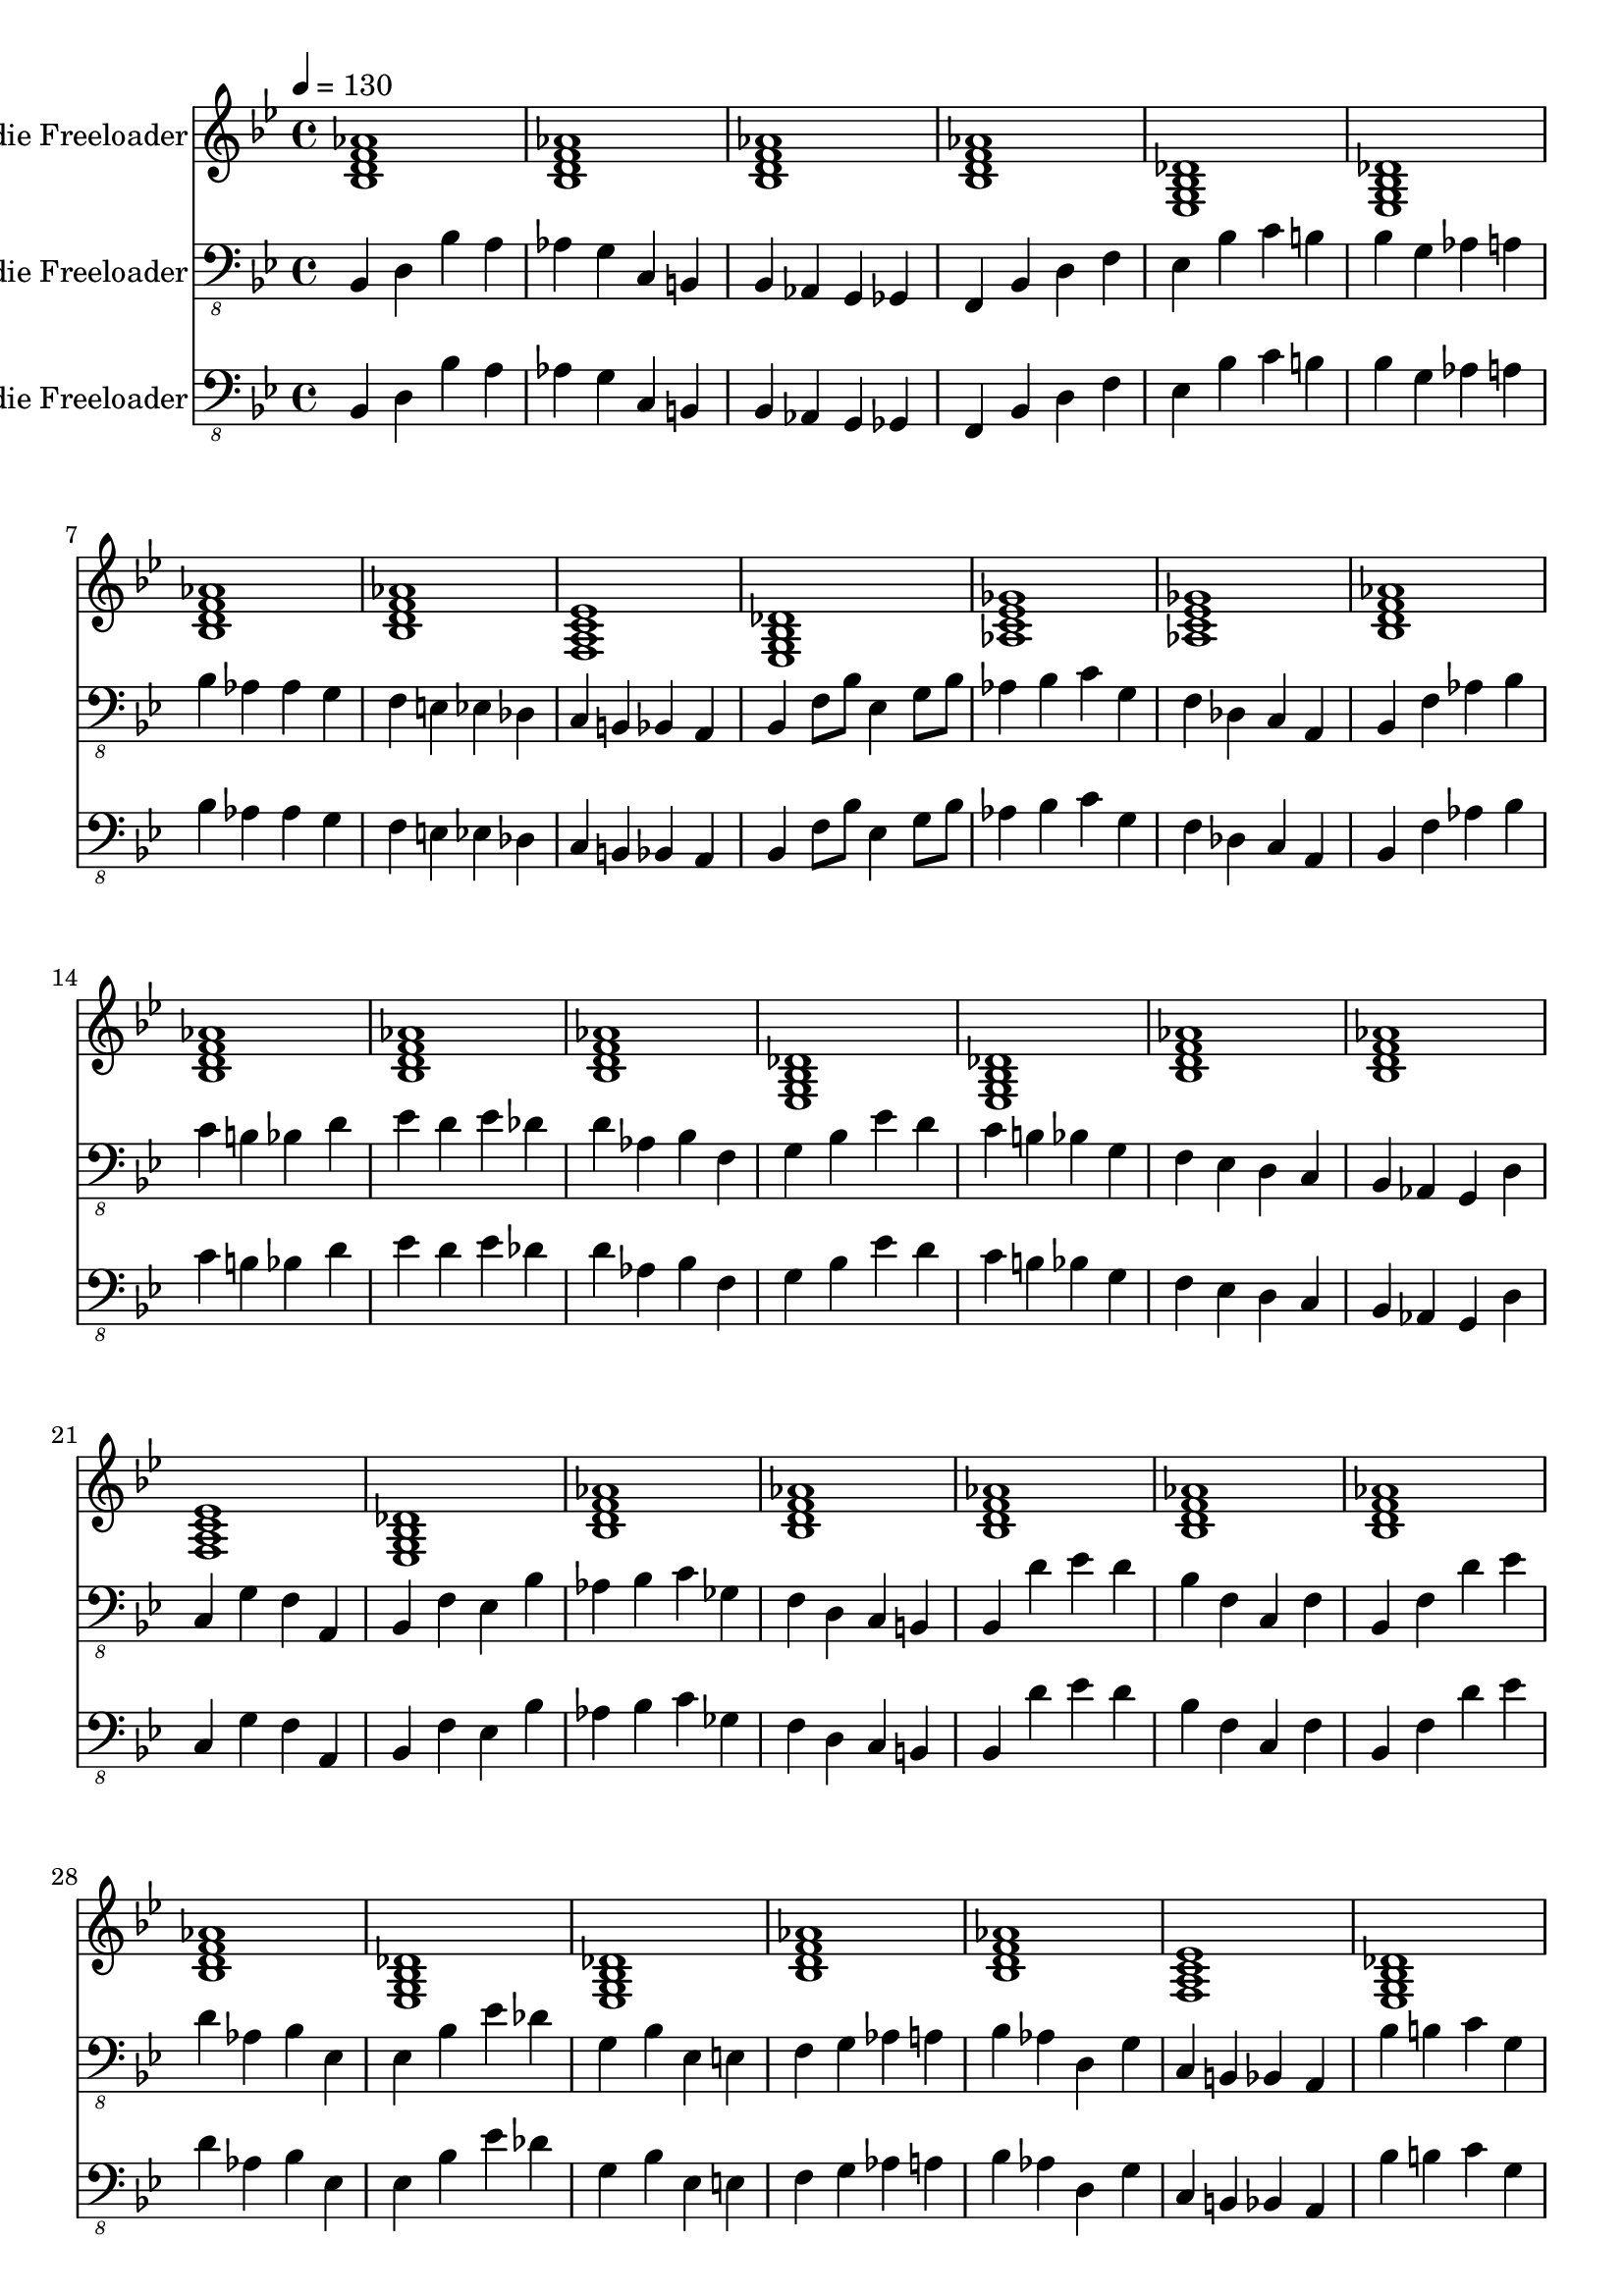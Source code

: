% Lily was here -- automatically converted by /usr/local/bin/midi2ly from walking-bass-freddie-freeloader.midi
\version "2.14.0"

\layout {
  \context {
    \Voice
    \remove "Note_heads_engraver"
    \consists "Completion_heads_engraver"
    \remove "Rest_engraver"
    \consists "Completion_rest_engraver"
  }
}

trackAchannelA = {


  \key bes \major

  \set Staff.instrumentName = "Freddie Freeloader"

  % [TEXT_EVENT] creator:

  % [TEXT_EVENT] GNU LilyPond 2.22.0

  \time 4/4

  \tempo 4 = 130
  \skip 1*48
}

trackA = <<
  \context Voice = voiceA \trackAchannelA
>>


trackBchannelA = {

  % [INSTRUMENT_NAME] bright acoustic
  \skip 1*48
}

trackBchannelB = \relative c {
  <bes' d aes' f >1
  | % 2
  <bes d aes' f >
  | % 3
  <bes d aes' f >
  | % 4
  <bes d aes' f >
  | % 5
  <ees, g des' bes >
  | % 6
  <ees g des' bes >
  | % 7
  <bes' d aes' f >
  | % 8
  <bes d aes' f >
  | % 9
  <f a ees' c >
  | % 10
  <ees g des' bes >
  | % 11
  <aes c ges' ees >
  | % 12
  <aes c ges' ees >
  | % 13
  <bes d aes' f >
  | % 14
  <bes d aes' f >
  | % 15
  <bes d aes' f >
  | % 16
  <bes d aes' f >
  | % 17
  <ees, g des' bes >
  | % 18
  <ees g des' bes >
  | % 19
  <bes' d aes' f >
  | % 20
  <bes d aes' f >
  | % 21
  <f a ees' c >
  | % 22
  <ees g des' bes >
  | % 23
  <bes' d aes' f >
  | % 24
  <bes d aes' f >
  | % 25
  <bes d aes' f >
  | % 26
  <bes d aes' f >
  | % 27
  <bes d aes' f >
  | % 28
  <bes d aes' f >
  | % 29
  <ees, g des' bes >
  | % 30
  <ees g des' bes >
  | % 31
  <bes' d aes' f >
  | % 32
  <bes d aes' f >
  | % 33
  <f a ees' c >
  | % 34
  <ees g des' bes >
  | % 35
  <aes c ges' ees >
  | % 36
  <aes c ges' ees >
  | % 37
  <bes d aes' f >
  | % 38
  <bes d aes' f >
  | % 39
  <bes d aes' f >
  | % 40
  <bes d aes' f >
  | % 41
  <ees, g des' bes >
  | % 42
  <ees g des' bes >
  | % 43
  <bes' d aes' f >
  | % 44
  <bes d aes' f >
  | % 45
  <f a ees' c >
  | % 46
  <ees g des' bes >
  | % 47
  <bes' d aes' f >
  | % 48
  <bes d aes' f >
  | % 49

}

trackB = <<
  \context Voice = voiceA \trackBchannelA
  \context Voice = voiceB \trackBchannelB
>>


trackCchannelA = {

  % [INSTRUMENT_NAME] acoustic bass


  \key bes \major
  \skip 1*48
}

trackCchannelB = \relative c {
  bes,4 d bes' a
  | % 2
  aes g c, b
  | % 3
  bes aes g ges
  | % 4
  f bes d f
  | % 5
  ees bes' c b
  | % 6
  bes g aes a
  | % 7
  bes aes aes g
  | % 8
  f e ees des
  | % 9
  c b bes a
  | % 10
  bes f'8 bes ees,4 g8 bes
  | % 11
  aes4 bes c g
  | % 12
  f des c a
  | % 13
  bes f' aes bes
  | % 14
  c b bes d
  | % 15
  ees d ees des
  | % 16
  d aes bes f
  | % 17
  g bes ees d
  | % 18
  c b bes g
  | % 19
  f ees d c
  | % 20
  bes aes g d'
  | % 21
  c g' f a,
  | % 22
  bes f' ees bes'
  | % 23
  aes bes c ges
  | % 24
  f d c b
  | % 25
  bes d' ees d
  | % 26
  bes f c f
  | % 27
  bes, f' d' ees
  | % 28
  d aes bes ees,
  | % 29
  ees bes' ees des
  | % 30
  g, bes ees, e
  | % 31
  f g aes a
  | % 32
  bes aes d, g
  | % 33
  c, b bes a
  | % 34
  bes' b c g
  | % 35
  aes c, des d
  | % 36
  ees aes a f
  | % 37
  bes d ees e
  | % 38
  f g aes g
  | % 39
  f e ees des
  | % 40
  d ees d bes
  | % 41
  ees des c b
  | % 42
  bes g f ees
  | % 43
  d c bes aes
  | % 44
  g des' f4*128/384 f f f f f
  | % 45
  c4 g' f a,
  | % 46
  bes f' ees bes'
  | % 47
  aes ees c ees
  | % 48
  f g aes a
  | % 49

}

trackC = <<

  \clef "bass_8"

  \context Voice = voiceA \trackCchannelA
  \context Voice = voiceB \trackCchannelB
>>


trackDchannelA = {

  % [INSTRUMENT_NAME] acoustic guitar (nylon)


  \key bes \major
  \skip 1*48
}

trackDchannelB = \relative c {
  bes, d bes' a
  | % 2
  aes g c, b
  | % 3
  bes aes g ges
  | % 4
  f bes d f
  | % 5
  ees bes' c b
  | % 6
  bes g aes a
  | % 7
  bes aes aes g
  | % 8
  f e ees des
  | % 9
  c b bes a
  | % 10
  bes f'8 bes ees,4 g8 bes
  | % 11
  aes4 bes c g
  | % 12
  f des c a
  | % 13
  bes f' aes bes
  | % 14
  c b bes d
  | % 15
  ees d ees des
  | % 16
  d aes bes f
  | % 17
  g bes ees d
  | % 18
  c b bes g
  | % 19
  f ees d c
  | % 20
  bes aes g d'
  | % 21
  c g' f a,
  | % 22
  bes f' ees bes'
  | % 23
  aes bes c ges
  | % 24
  f d c b
  | % 25
  bes d' ees d
  | % 26
  bes f c f
  | % 27
  bes, f' d' ees
  | % 28
  d aes bes ees,
  | % 29
  ees bes' ees des
  | % 30
  g, bes ees, e
  | % 31
  f g aes a
  | % 32
  bes aes d, g
  | % 33
  c, b bes a
  | % 34
  bes' b c g
  | % 35
  aes c, des d
  | % 36
  ees aes a f
  | % 37
  bes d ees e
  | % 38
  f g aes g
  | % 39
  f e ees des
  | % 40
  d ees d bes
  | % 41
  ees des c b
  | % 42
  bes g f ees
  | % 43
  d c bes aes
  | % 44
  g des' f4*128/384 f f f f f
  | % 45
  c4 g' f a,
  | % 46
  bes f' ees bes'
  | % 47
  aes ees c ees
  | % 48
  f g aes a
  | % 49

}

trackD = <<

  \clef "bass_8"

  \context Voice = voiceA \trackDchannelA
  \context Voice = voiceB \trackDchannelB
>>


\score {
  <<
    \context Staff=trackB \trackA
    \context Staff=trackB \trackB
    \context Staff=trackC \trackA
    \context Staff=trackC \trackC
    \context Staff=trackD \trackA
    \context Staff=trackD \trackD
  >>
  \layout {}
  \midi {}
}

